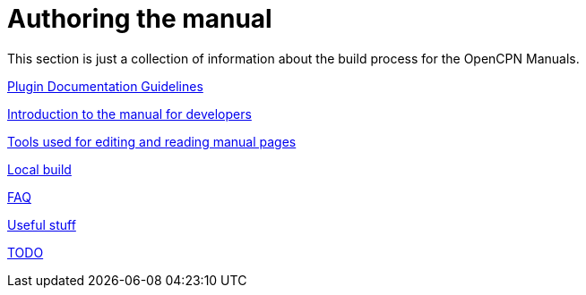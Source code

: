 = Authoring the manual

This section is just a collection of information about the build process for the OpenCPN Manuals.

xref:pm-plugin-documentation.adoc[Plugin Documentation Guidelines]

xref:intro.adoc[Introduction to the manual for developers]

xref:tools.adoc[Tools used for editing and reading manual pages]

xref:localbuild.adoc[Local build]

xref:FAQ.adoc[FAQ]

xref:useful.adoc[Useful stuff]

xref:TODO.adoc[TODO]


